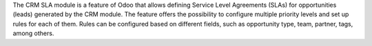 The CRM SLA module is a feature of Odoo that allows defining Service Level Agreements (SLAs) for opportunities (leads) generated by the CRM module. The feature offers the possibility to configure multiple priority levels and set up rules for each of them. Rules can be configured based on different fields, such as opportunity type, team, partner, tags, among others.
